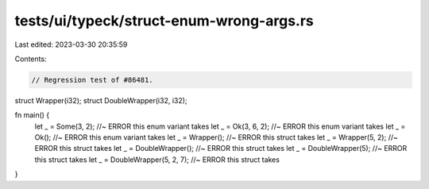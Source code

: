 tests/ui/typeck/struct-enum-wrong-args.rs
=========================================

Last edited: 2023-03-30 20:35:59

Contents:

.. code-block:: rs

    // Regression test of #86481.
struct Wrapper(i32);
struct DoubleWrapper(i32, i32);

fn main() {
    let _ = Some(3, 2); //~ ERROR this enum variant takes
    let _ = Ok(3, 6, 2); //~ ERROR this enum variant takes
    let _ = Ok(); //~ ERROR this enum variant takes
    let _ = Wrapper(); //~ ERROR this struct takes
    let _ = Wrapper(5, 2); //~ ERROR this struct takes
    let _ = DoubleWrapper(); //~ ERROR this struct takes
    let _ = DoubleWrapper(5); //~ ERROR this struct takes
    let _ = DoubleWrapper(5, 2, 7); //~ ERROR this struct takes
}


